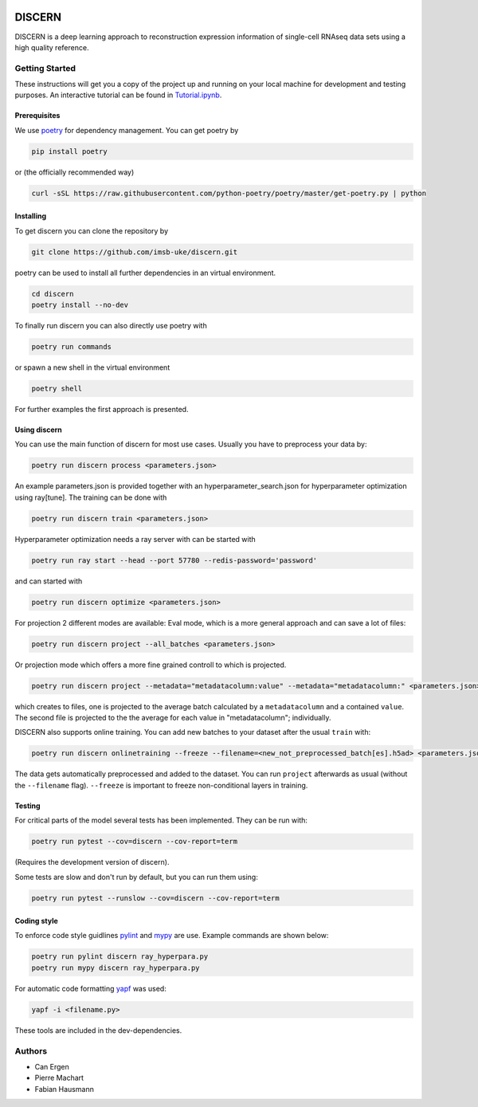 

.. image:: https://github.com/imsb-uke/discern/actions/workflows/test.yml/badge.svg
   :target: https://github.com/imsb-uke/discern/actions/workflows/test.yml
   :alt: pipeline status

.. image:: https://readthedocs.org/projects/discern/badge/?version=latest
   :target: https://discern.readthedocs.io/en/latest/?badge=latest
   :alt: Documentation Status

.. image:: https://github.com/imsb-uke/discern/actions/workflows/dockerimage.yml/badge.svg
   :target: https://github.com/imsb-uke/discern/actions/workflows/dockerimage.yml
   :alt: Docker build status

DISCERN
=======

DISCERN is a deep learning approach to reconstruction expression information
of single-cell RNAseq data sets using a high quality reference.

Getting Started
---------------

These instructions will get you a copy of the project up and running on your local machine for development and testing purposes.
An interactive tutorial can be found in `Tutorial.ipynb <https://github.com/imsb-uke/discern/blob/main/Tutorial.ipynb>`_.


Prerequisites
^^^^^^^^^^^^^

We use `poetry <https://python-poetry.org/>`_ for dependency management. You can get poetry by

.. code-block:: sh

   pip install poetry

or (the officially recommended way)

.. code-block:: sh

   curl -sSL https://raw.githubusercontent.com/python-poetry/poetry/master/get-poetry.py | python

Installing
^^^^^^^^^^

To get discern you can clone the repository by

.. code-block:: sh

   git clone https://github.com/imsb-uke/discern.git

poetry can be used to install all further dependencies in an virtual environment.

.. code-block:: sh

   cd discern
   poetry install --no-dev

To finally run discern you can also directly use poetry with

.. code-block:: sh

   poetry run commands

or spawn a new shell in the virtual environment

.. code-block:: sh

   poetry shell

For further examples the first approach is presented.

Using discern
^^^^^^^^^^^^^

You can use the main function of discern for most use cases. Usually you have to preprocess your data by:

.. code-block:: sh

   poetry run discern process <parameters.json>

An example parameters.json is provided together with an hyperparameter_search.json for hyperparameter optimization using ray[tune].
The training can be done with

.. code-block:: sh

   poetry run discern train <parameters.json>

Hyperparameter optimization needs a ray server with can be started with

.. code-block:: sh

   poetry run ray start --head --port 57780 --redis-password='password'

and can started with

.. code-block:: sh

   poetry run discern optimize <parameters.json>

For projection 2 different modes are available:
Eval mode, which is a more general approach and can save a lot of files:

.. code-block:: sh

   poetry run discern project --all_batches <parameters.json>

Or projection mode which offers a more fine grained controll to which is projected.

.. code-block:: sh

   poetry run discern project --metadata="metadatacolumn:value" --metadata="metadatacolumn:" <parameters.json>

which creates to files, one is projected to the average batch calculated by a
``metadatacolumn`` and a contained ``value``.
The second file is projected to the the average for each value in "metadatacolumn"; individually.

DISCERN also supports online training. You can add new batches to your dataset after the usual ``train`` with:

.. code-block:: sh

   poetry run discern onlinetraining --freeze --filename=<new_not_preprocessed_batch[es].h5ad> <parameters.json>

The data gets automatically preprocessed and added to the dataset. You can run ``project`` afterwards as usual (without the ``--filename`` flag).
``--freeze`` is important to freeze non-conditional layers in training.

Testing
^^^^^^^

For critical parts of the model several tests has been implemented. They can be run with:

.. code-block:: sh

   poetry run pytest --cov=discern --cov-report=term

(Requires the development version of discern).

Some tests are slow and don't run by default, but you can run them using:

.. code-block:: sh

   poetry run pytest --runslow --cov=discern --cov-report=term

Coding style
^^^^^^^^^^^^

To enforce code style guidlines `pylint <https://www.pylint.org/>`_ and `mypy <http://mypy-lang.org/>`_ are use. Example commands are shown below:

.. code-block:: sh

   poetry run pylint discern ray_hyperpara.py
   poetry run mypy discern ray_hyperpara.py

For automatic code formatting `yapf <https://github.com/google/yapf>`_ was used:

.. code-block:: sh

   yapf -i <filename.py>

These tools are included in the dev-dependencies.

Authors
-------

* Can Ergen
* Pierre Machart
* Fabian Hausmann
